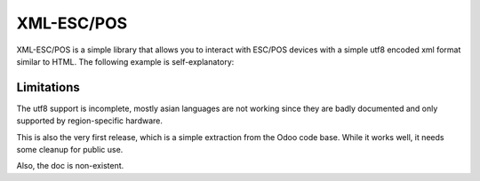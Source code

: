 
XML-ESC/POS
===========

XML-ESC/POS is a simple library that allows you to
interact with ESC/POS devices with a simple utf8 
encoded xml format similar to HTML. The following
example is self-explanatory: 

.. code:: xml
    <receipt>
        <h1>Receipt!</h1>
        <h2>div,span,p,ul,ol are also supported</h2>
        <line>
            <left>Product</left>
            <right>0.15€</right>
        </line>
        <hr />
        <line size='double-height'>
            <left>TOTAL</left>
            <right>0.15€</right>
        </line>
        <barcode encoding='ean13'>
            5449000000996
        </barcode>
        <cashdraw /> 
        <cut />
    </receipt>

.. code:: python
    from xmlescpos.printer import Usb
    printer = Usb(0x04b8,0x0e03)
    printer.receipt("<div>Hello World!</div>")

Limitations
-----------
The utf8 support is incomplete, mostly asian languages
are not working since they are badly documented and
only supported by region-specific hardware.

This is also the very first release, which is a simple
extraction from the Odoo code base. While it works well,
it needs some cleanup for public use.

Also, the doc is non-existent. 

